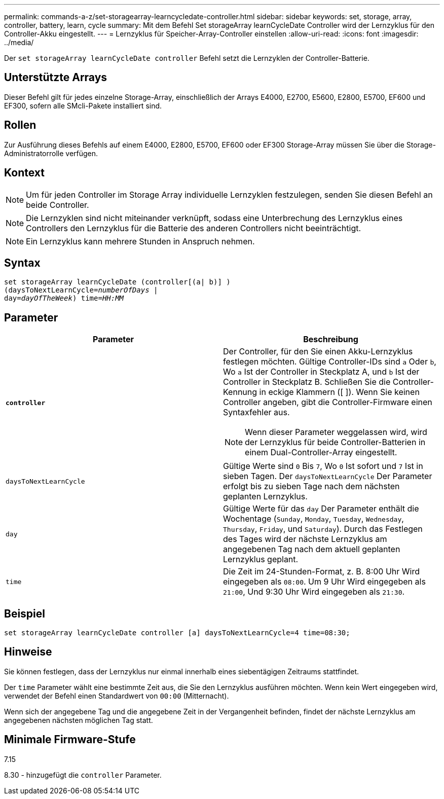 ---
permalink: commands-a-z/set-storagearray-learncycledate-controller.html 
sidebar: sidebar 
keywords: set, storage, array, controller, battery, learn, cycle 
summary: Mit dem Befehl Set storageArray learnCycleDate Controller wird der Lernzyklus für den Controller-Akku eingestellt. 
---
= Lernzyklus für Speicher-Array-Controller einstellen
:allow-uri-read: 
:icons: font
:imagesdir: ../media/


[role="lead"]
Der `set storageArray learnCycleDate controller` Befehl setzt die Lernzyklen der Controller-Batterie.



== Unterstützte Arrays

Dieser Befehl gilt für jedes einzelne Storage-Array, einschließlich der Arrays E4000, E2700, E5600, E2800, E5700, EF600 und EF300, sofern alle SMcli-Pakete installiert sind.



== Rollen

Zur Ausführung dieses Befehls auf einem E4000, E2800, E5700, EF600 oder EF300 Storage-Array müssen Sie über die Storage-Administratorrolle verfügen.



== Kontext

[NOTE]
====
Um für jeden Controller im Storage Array individuelle Lernzyklen festzulegen, senden Sie diesen Befehl an beide Controller.

====
[NOTE]
====
Die Lernzyklen sind nicht miteinander verknüpft, sodass eine Unterbrechung des Lernzyklus eines Controllers den Lernzyklus für die Batterie des anderen Controllers nicht beeinträchtigt.

====
[NOTE]
====
Ein Lernzyklus kann mehrere Stunden in Anspruch nehmen.

====


== Syntax

[source, cli, subs="+macros"]
----
set storageArray learnCycleDate (controller[(a| b)] )
pass:quotes[(daysToNextLearnCycle=_numberOfDays_ |
day=_dayOfTheWeek_)] pass:quotes[time=_HH:MM_]
----


== Parameter

[cols="2*"]
|===
| Parameter | Beschreibung 


 a| 
`*controller*`
 a| 
Der Controller, für den Sie einen Akku-Lernzyklus festlegen möchten. Gültige Controller-IDs sind `a` Oder `b`, Wo `a` Ist der Controller in Steckplatz A, und `b` Ist der Controller in Steckplatz B. Schließen Sie die Controller-Kennung in eckige Klammern ([ ]). Wenn Sie keinen Controller angeben, gibt die Controller-Firmware einen Syntaxfehler aus.

[NOTE]
====
Wenn dieser Parameter weggelassen wird, wird der Lernzyklus für beide Controller-Batterien in einem Dual-Controller-Array eingestellt.

====


 a| 
`daysToNextLearnCycle`
 a| 
Gültige Werte sind `0` Bis `7`, Wo `0` Ist sofort und `7` Ist in sieben Tagen. Der `daysToNextLearnCycle` Der Parameter erfolgt bis zu sieben Tage nach dem nächsten geplanten Lernzyklus.



 a| 
`day`
 a| 
Gültige Werte für das `day` Der Parameter enthält die Wochentage (`Sunday`, `Monday`, `Tuesday`, `Wednesday`, `Thursday`, `Friday`, und `Saturday`). Durch das Festlegen des Tages wird der nächste Lernzyklus am angegebenen Tag nach dem aktuell geplanten Lernzyklus geplant.



 a| 
`time`
 a| 
Die Zeit im 24-Stunden-Format, z. B. 8:00 Uhr Wird eingegeben als `08:00`. Um 9 Uhr Wird eingegeben als `21:00`, Und 9:30 Uhr Wird eingegeben als `21:30`.

|===


== Beispiel

[listing]
----
set storageArray learnCycleDate controller [a] daysToNextLearnCycle=4 time=08:30;
----


== Hinweise

Sie können festlegen, dass der Lernzyklus nur einmal innerhalb eines siebentägigen Zeitraums stattfindet.

Der `time` Parameter wählt eine bestimmte Zeit aus, die Sie den Lernzyklus ausführen möchten. Wenn kein Wert eingegeben wird, verwendet der Befehl einen Standardwert von `00:00` (Mitternacht).

Wenn sich der angegebene Tag und die angegebene Zeit in der Vergangenheit befinden, findet der nächste Lernzyklus am angegebenen nächsten möglichen Tag statt.



== Minimale Firmware-Stufe

7.15

8.30 - hinzugefügt die `controller` Parameter.
